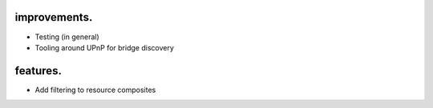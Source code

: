 
#############
improvements.
#############

* Testing (in general)
* Tooling around UPnP for bridge discovery

#########
features.
#########

* Add filtering to resource composites

